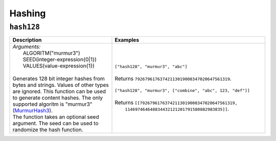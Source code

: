 Hashing
=======

.. _hash128_dtl_function:

``hash128``
-----------

.. list-table::
   :header-rows: 1
   :widths: 40, 60

   * - Description
     - Examples

   * - | *Arguments:*
       |   ALGORITM("murmur3")
       |   SEED(integer-expression{0|1})
       |   VALUES(value-expression{1})
       |
       | Generates 128 bit integer hashes from bytes and strings. Values of
         other types are ignored. This function can be used to generate
         content hashes. The only supported algoritm is "murmur3"
         (`MurmurHash3 <https://en.wikipedia.org/wiki/MurmurHash>`_).

       | The function takes an optional seed argument. The seed
         can be used to randomize the hash function.

     - | ``["hash128", "murmur3", "abc"]``
       |
       | Returns ``79267961763742113019008347020647561319``.
       |
       | ``["hash128", "murmur3", ["combine", "abc", 123, "def"]]``
       |
       | Returns ``[[79267961763742113019008347020647561319,``
       |           ``114697464648834432121201791580882983835]]``.

